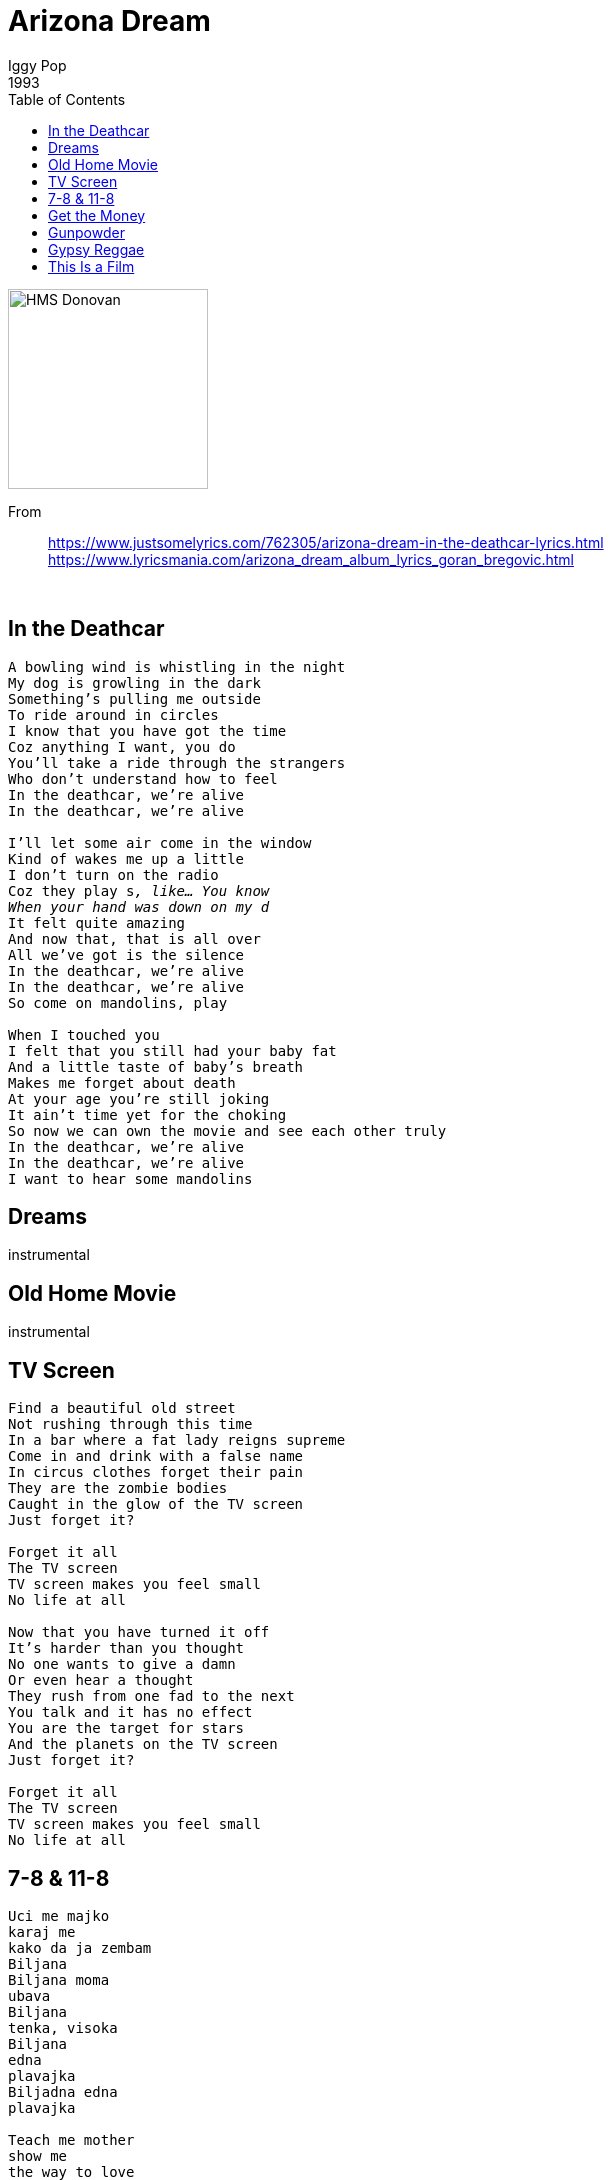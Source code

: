 = Arizona Dream
Iggy Pop
1993
:toc:

image:../cover.jpg[HMS Donovan,200,200]

From::
https://www.justsomelyrics.com/762305/arizona-dream-in-the-deathcar-lyrics.html +
https://www.lyricsmania.com/arizona_dream_album_lyrics_goran_bregovic.html

++++
<br clear="both">
++++	

== In the Deathcar

[verse]
____
A bowling wind is whistling in the night
My dog is growling in the dark
Something's pulling me outside
To ride around in circles
I know that you have got the time
Coz anything I want, you do
You'll take a ride through the strangers
Who don't understand how to feel
In the deathcar, we're alive
In the deathcar, we're alive

I'll let some air come in the window
Kind of wakes me up a little
I don't turn on the radio
Coz they play s___, like... You know
When your hand was down on my d___
It felt quite amazing
And now that, that is all over
All we've got is the silence
In the deathcar, we're alive
In the deathcar, we're alive
So come on mandolins, play

When I touched you
I felt that you still had your baby fat
And a little taste of baby's breath
Makes me forget about death
At your age you're still joking
It ain't time yet for the choking
So now we can own the movie and see each other truly
In the deathcar, we're alive
In the deathcar, we're alive
I want to hear some mandolins
____

== Dreams

instrumental

== Old Home Movie

instrumental

== TV Screen

[verse]
____
Find a beautiful old street
Not rushing through this time
In a bar where a fat lady reigns supreme
Come in and drink with a false name
In circus clothes forget their pain
They are the zombie bodies
Caught in the glow of the TV screen
Just forget it?

Forget it all
The TV screen
TV screen makes you feel small
No life at all

Now that you have turned it off
It's harder than you thought
No one wants to give a damn
Or even hear a thought
They rush from one fad to the next
You talk and it has no effect
You are the target for stars
And the planets on the TV screen
Just forget it?

Forget it all
The TV screen
TV screen makes you feel small
No life at all 
____

== 7-8 & 11-8

[verse]
____
Uci me majko
karaj me
kako da ja zembam
Biljana
Biljana moma
ubava
Biljana
tenka, visoka
Biljana
edna
plavajka
Biljadna edna
plavajka

Teach me mother
show me
the way to love
Biljana
Biljana maiden
lovely
Biljana
slim, tall
Biljana
one
blond girl
Biljana
one
blond girl
Biljana
one
blond girl
____

== Get the Money

[verse]
____
Hey lucky people, North and South
This is your leader, I'm called "the mouth"
We're gonna play a game that's funny
Get the, get the, get the money

Money, money, money, money, money
Money, money

Walking on the beach, all disenchanted
Blackness in my heart
Anything they want now, they can't stop me,energy goes dead.
Riviera buildings, high, depressing
Look like cookie boxes
In my heart a huricane is blowing
In my head a clock ticks.
Tic-tack

Get the money, Mr. Potato
Get the money, pay the Eskimo

Money, money, money, money, money

ABC
Schoolboys, schoolgirls, don't make funny
Take a deep breath, get the money

Money, money, money, money, money

A lot of neigbourhood, oncrete and windows
Uphere on the mountain
I wonder if somebody sees me walking
I could hide in that fountain.
Pretty little girl, I like to know her, coming this way
Back in school, I can't believe that I could not obey

Get the money, Mr. Potato
Get the money, pay the Eskimo

Money, money, money, money, money

Crawl on your belly, bust your skull
There's the money, real as hell

William Tell

Money, money, money, money, money
Money, money

I met an actor, river speed boat
He made crabby movies
Robin Maxwell had a yacht
But it didn't die so groovy

Me, I confess, I like to swim and
watch the telly,my news
I've been hanging 'round the beach
But the money pays my kwanos

Get the money, Mr. Potato
Get the money, pay the Eskimo

Money, money, money, money, money,

It's kind of like a fortress, it's kind of like a tomb
Sitting with your money in a near dark room

Feels like a discharge, feels like a death
Feels like a taste of dying breath

Feels like a toed, feels like a frog
Feels like a serpent, all night long 
____

== Gunpowder

instrumental

== Gypsy Reggae

instrumental

== This Is a Film

[verse]
____
This is a film about a man and a fish
This is a film about dramatic relationship between man and fish
The man stands between life and death
The man thinks
The horse thinks
The sheep thinks
The cow thinks
The dog thinks
The fish doesn't think
The fish is mute, expressionless
The fish doesn't think because the fish knows everything
The fish knows everything
____

